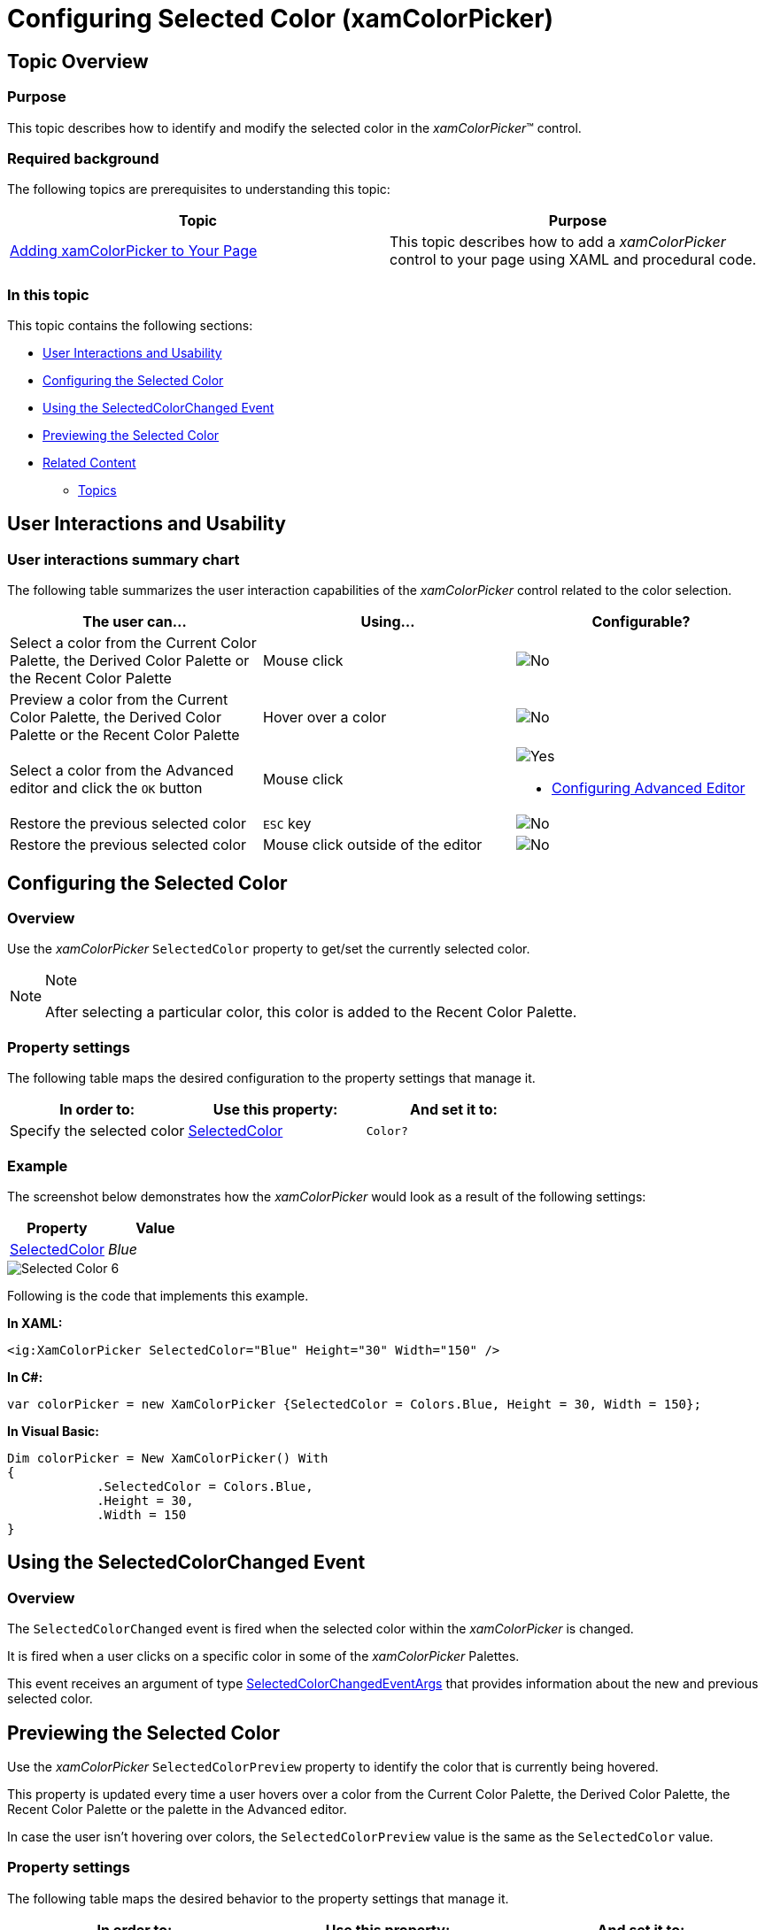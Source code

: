 ﻿////

|metadata|
{
    "name": "xamcolorpicker-selected-color",
    "controlName": ["xamColorPicker"],
    "tags": ["How Do I","Selection"],
    "guid": "4d8419fc-75c6-4de5-9805-56f04dbc8ba4",  
    "buildFlags": [],
    "createdOn": "2016-05-25T18:21:54.6720909Z"
}
|metadata|
////

= Configuring Selected Color (xamColorPicker)

== Topic Overview

=== Purpose

This topic describes how to identify and modify the selected color in the  _xamColorPicker_™ control.

=== Required background

The following topics are prerequisites to understanding this topic:

[options="header", cols="a,a"]
|====
|Topic|Purpose

| link:xamcolorpicker-adding-xamcolorpicker-to-your-page.html[Adding xamColorPicker to Your Page]
|This topic describes how to add a _xamColorPicker_ control to your page using XAML and procedural code.

|====

=== In this topic

This topic contains the following sections:

* <<_Ref394388221, User Interactions and Usability >>
* <<_Ref394388226, Configuring the Selected Color >>
* <<_Ref394388230, Using the SelectedColorChanged Event >>
* <<_Ref394389905, Previewing the Selected Color >>
* <<_Ref394388241, Related Content >>

** <<_Ref394388245,Topics>>

ifdef::sl[]
** <<_Ref394388249,Samples>>

endif::sl[]

[[_Ref394388221]]
== User Interactions and Usability

=== User interactions summary chart

The following table summarizes the user interaction capabilities of the  _xamColorPicker_   control related to the color selection.

[options="header", cols="a,a,a"]
|====
|The user can…|Using…|Configurable?

|[[_Hlk377147553]] 

Select a color from the Current Color Palette, the Derived Color Palette or the Recent Color Palette
|Mouse click
|image::images/No.png[]

|[[_Hlk377147649]] 

Preview a color from the Current Color Palette, the Derived Color Palette or the Recent Color Palette
|Hover over a color
|image::images/No.png[]

|Select a color from the Advanced editor and click the `OK` button
|Mouse click
|image::images/Yes.png[] 

* link:xamcolorpicker-advanced-editor.html[Configuring Advanced Editor] 

|Restore the previous selected color
|`ESC` key
|image::images/No.png[]

|Restore the previous selected color
|Mouse click outside of the editor
|image::images/No.png[]

|====

[[_Ref394388226]]
== Configuring the Selected Color

[[_Hlk368069110]]

=== Overview

Use the  _xamColorPicker_   `SelectedColor` property to get/set the currently selected color.

.Note
[NOTE]
====
After selecting a particular color, this color is added to the Recent Color Palette.
====

=== Property settings

The following table maps the desired configuration to the property settings that manage it.

[options="header", cols="a,a,a"]
|====
|In order to:|Use this property:|And set it to:

|Specify the selected color
| link:{ApiPlatform}controls.editors.xamcolorpicker.v{ProductVersion}~infragistics.controls.editors.xamcolorpicker~selectedcolor.html[SelectedColor]
|`Color?`

|====

[[_Hlk337817761]]

=== Example

The screenshot below demonstrates how the  _xamColorPicker_   would look as a result of the following settings:

[options="header", cols="a,a"]
|====
|Property|Value

| link:{ApiPlatform}controls.editors.xamcolorpicker.v{ProductVersion}~infragistics.controls.editors.xamcolorpicker~selectedcolor.html[SelectedColor]
| _Blue_ 

|====

image::images/Selected_Color_6.png[]

Following is the code that implements this example.

*In XAML:*

[source,xaml]
----
<ig:XamColorPicker SelectedColor="Blue" Height="30" Width="150" />
----

*In C#:*

[source,csharp]
----
var colorPicker = new XamColorPicker {SelectedColor = Colors.Blue, Height = 30, Width = 150};
----

*In Visual Basic:*

[source,vb]
----
Dim colorPicker = New XamColorPicker() With 
{
            .SelectedColor = Colors.Blue,
            .Height = 30,
            .Width = 150
}
----

[[_Ref394388230]]
== Using the SelectedColorChanged Event

=== Overview

The `SelectedColorChanged` event is fired when the selected color within the  _xamColorPicker_   is changed.

It is fired when a user clicks on a specific color in some of the  _xamColorPicker_   Palettes.

This event receives an argument of type link:{ApiPlatform}controls.editors.xamcolorpicker.v{ProductVersion}~infragistics.controls.editors.selectedcolorchangedeventargs_members.html[SelectedColorChangedEventArgs] that provides information about the new and previous selected color.

[[_Ref393992051]]
[[_Ref394389905]]
== Previewing the Selected Color

Use the  _xamColorPicker_   `SelectedColorPreview` property to identify the color that is currently being hovered.

This property is updated every time a user hovers over a color from the Current Color Palette, the Derived Color Palette, the Recent Color Palette or the palette in the Advanced editor.

In case the user isn’t hovering over colors, the `SelectedColorPreview` value is the same as the `SelectedColor` value.

=== Property settings

The following table maps the desired behavior to the property settings that manage it.

[options="header", cols="a,a,a"]
|====
|In order to:|Use this property:|And set it to:

|Preview the selected color on mouse hover
| link:{ApiPlatform}controls.editors.xamcolorpicker.v{ProductVersion}~infragistics.controls.editors.xamcolorpicker~selectedcolorpreview.html[SelectedColorPreview]
|`Color?`

|====

[[_Ref394388241]]
== Related Content

[[_Ref394388245]]

=== Topics

The following topics provide additional information related to this topic.

[options="header", cols="a,a"]
|====
|Topic|Purpose

| link:xamcolorpicker-advanced-editor.html[Configuring Advanced Editor]
|This topic describes the advanced editor section of the _xamColorPicker_ control that allows the user to select a color that is not available in the palette that is supplied.

| link:xamcolorpicker-palettes.html[Configuring Palettes]
|This topic describes the palettes in the _xamColorPicker_ control.

| link:xamcolorpicker-create-a-custom-palette.html[Configuring Custom Palette]
|This topic describes how to create a custom palette in the _xamColorPicker_ control.

|====

ifdef::sl[]

[[_Ref394388249]]

=== Samples

The following samples provide additional information related to this topic.

[options="header", cols="a,a"]
|====
|Sample|Purpose

| link:{SamplesURL}/color-picker/#/events[Events]
|This sample demonstrates the _xamColorPicker_ control's events as well as the usage of the SelectedColorPreview property.

| link:{SamplesURL}/color-picker/#/xamcolorpicker-and-xamgrid[Using the xamColorPicker in the xamGrid]
|This sample demonstrates how to change the color of a _xamGrid_ cell based on the selected color from the _xamColorPicker_ control.

| link:{SamplesURL}/color-picker/#/xamcolorpicker-as-editor[Using the xamColorPicker as an Editor]
|This sample demonstrates how to change the color of the text using the _xamColorPicker_ control.

|====

endif::sl[]